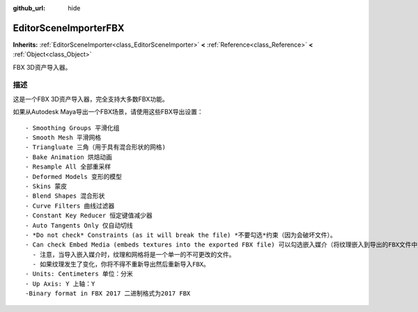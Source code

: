 :github_url: hide

.. Generated automatically by doc/tools/make_rst.py in GaaeExplorer's source tree.
.. DO NOT EDIT THIS FILE, but the EditorSceneImporterFBX.xml source instead.
.. The source is found in doc/classes or modules/<name>/doc_classes.

.. _class_EditorSceneImporterFBX:

EditorSceneImporterFBX
======================

**Inherits:** :ref:`EditorSceneImporter<class_EditorSceneImporter>` **<** :ref:`Reference<class_Reference>` **<** :ref:`Object<class_Object>`

FBX 3D资产导入器。

描述
----

这是一个FBX 3D资产导入器，完全支持大多数FBX功能。

如果从Autodesk Maya导出一个FBX场景，请使用这些FBX导出设置：

::

    - Smoothing Groups 平滑化组
    - Smooth Mesh 平滑网格
    - Triangluate 三角（用于具有混合形状的网格)
    - Bake Animation 烘焙动画
    - Resample All 全部重采样
    - Deformed Models 变形的模型
    - Skins 蒙皮
    - Blend Shapes 混合形状
    - Curve Filters 曲线过滤器
    - Constant Key Reducer 恒定键值减少器
    - Auto Tangents Only 仅自动切线
    - *Do not check* Constraints (as it will break the file) *不要勾选*约束（因为会破坏文件）。
    - Can check Embed Media (embeds textures into the exported FBX file) 可以勾选嵌入媒介（将纹理嵌入到导出的FBX文件中）。
      - 注意，当导入嵌入媒介时，纹理和网格将是一个单一的不可更改的文件。
      - 如果纹理发生了变化，你将不得不重新导出然后重新导入FBX。
    - Units: Centimeters 单位：分米
    - Up Axis: Y 上轴：Y
    -Binary format in FBX 2017 二进制格式为2017 FBX

.. |virtual| replace:: :abbr:`virtual (This method should typically be overridden by the user to have any effect.)`
.. |const| replace:: :abbr:`const (This method has no side effects. It doesn't modify any of the instance's member variables.)`
.. |vararg| replace:: :abbr:`vararg (This method accepts any number of arguments after the ones described here.)`
